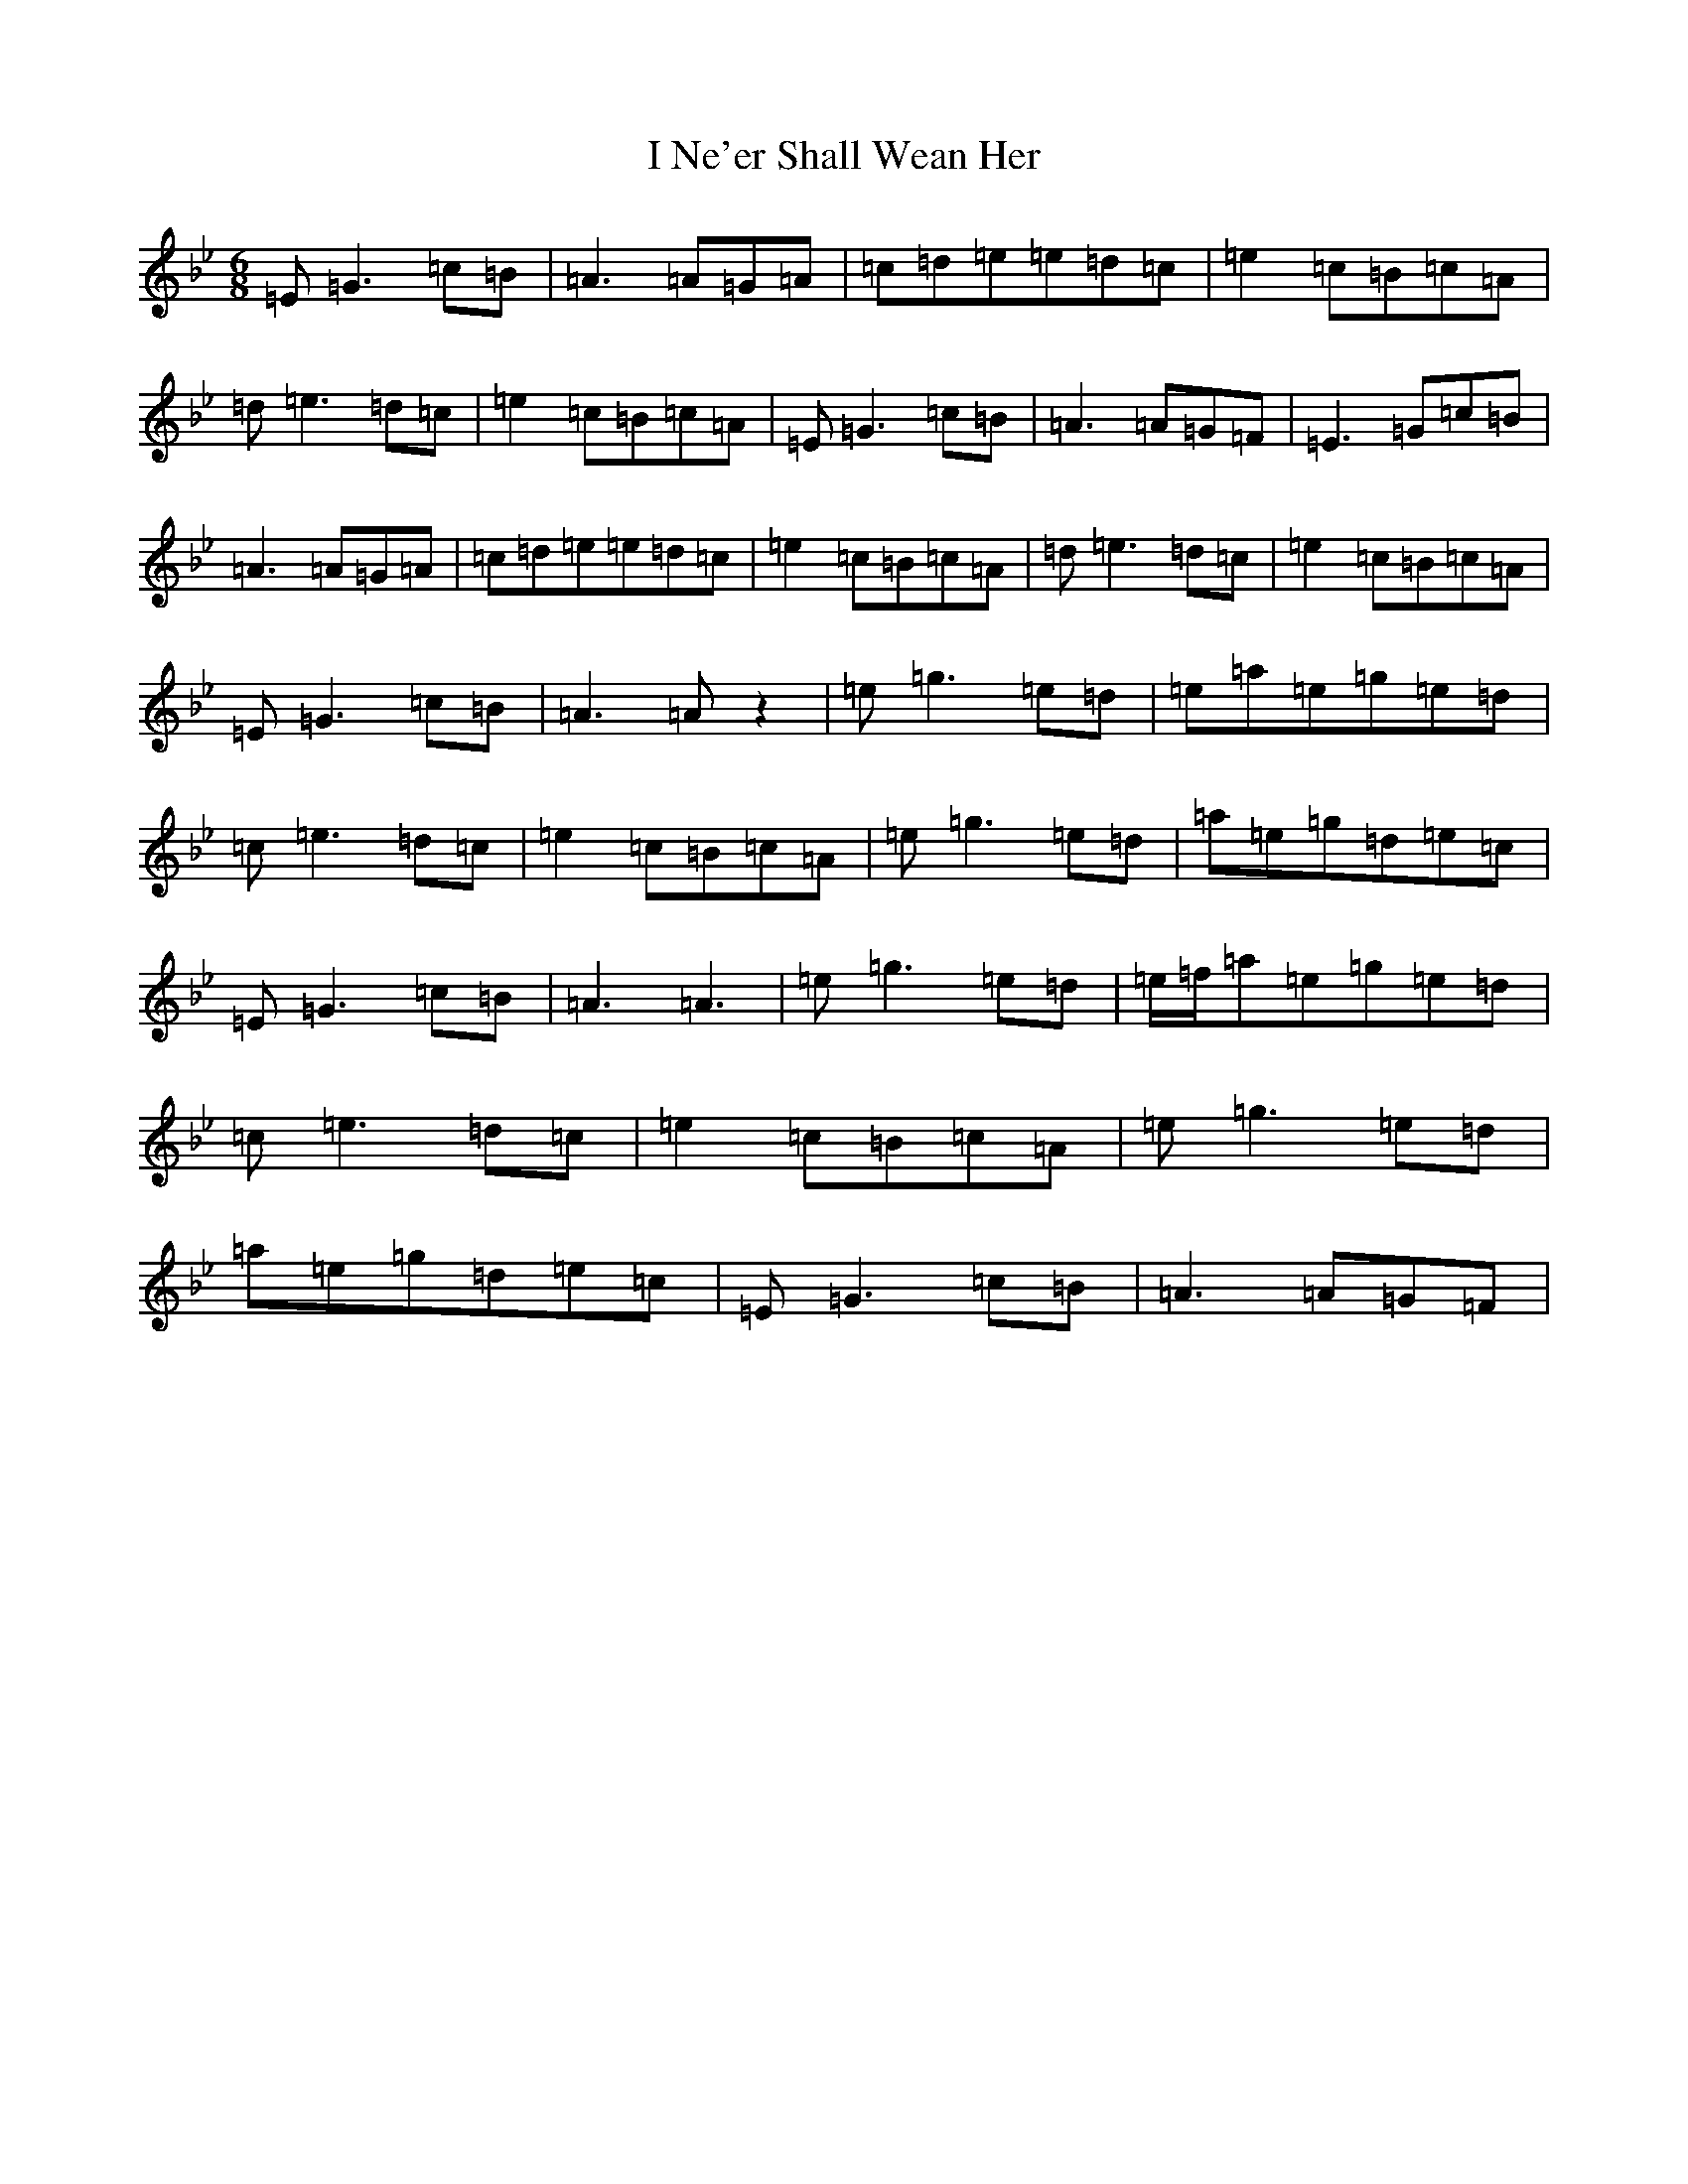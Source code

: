 X: 20237
T: I Ne'er Shall Wean Her
S: https://thesession.org/tunes/803#setting25889
Z: A Dorian
R: jig
M:6/8
L:1/8
K: C Dorian
=E=G3=c=B|=A3=A=G=A|=c=d=e=e=d=c|=e2=c=B=c=A|=d=e3=d=c|=e2=c=B=c=A|=E=G3=c=B|=A3=A=G=F|=E3=G=c=B|=A3=A=G=A|=c=d=e=e=d=c|=e2=c=B=c=A|=d=e3=d=c|=e2=c=B=c=A|=E=G3=c=B|=A3=Az2|=e=g3=e=d|=e=a=e=g=e=d|=c=e3=d=c|=e2=c=B=c=A|=e=g3=e=d|=a=e=g=d=e=c|=E=G3=c=B|=A3=A3|=e=g3=e=d|=e/2=f/2=a=e=g=e=d|=c=e3=d=c|=e2=c=B=c=A|=e=g3=e=d|=a=e=g=d=e=c|=E=G3=c=B|=A3=A=G=F|